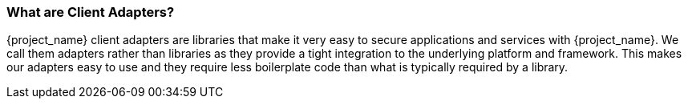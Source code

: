 === What are Client Adapters?

{project_name} client adapters are libraries that make it very easy to secure applications and services with {project_name}. We call them
adapters rather than libraries as they provide a tight integration to the underlying platform and framework. This makes our adapters easy to use and they
require less boilerplate code than what is typically required by a library.



